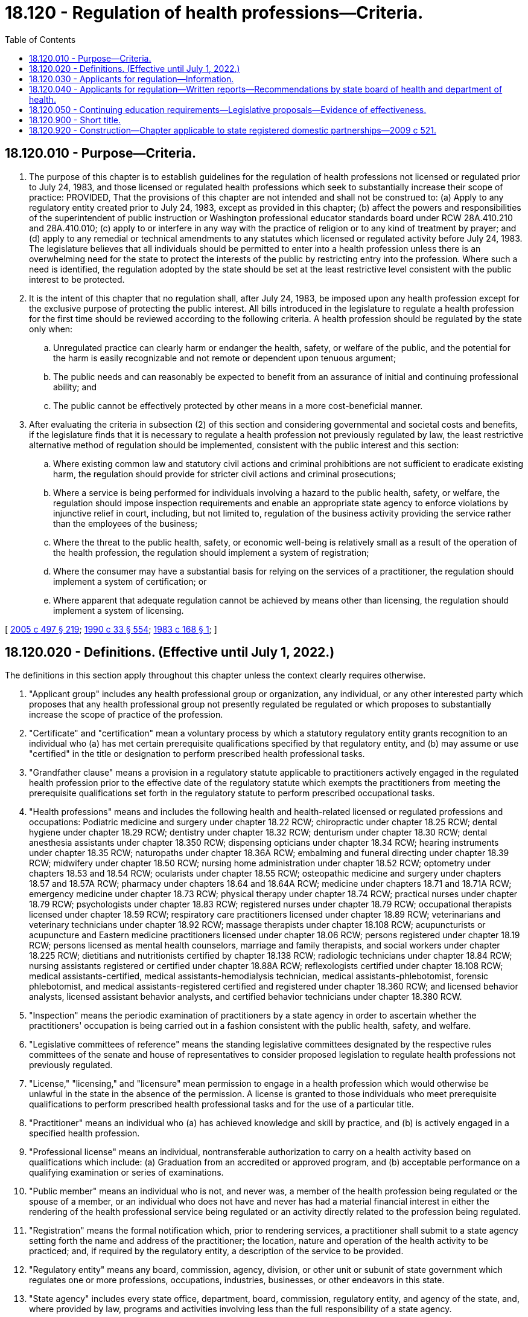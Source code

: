 = 18.120 - Regulation of health professions—Criteria.
:toc:

== 18.120.010 - Purpose—Criteria.
. The purpose of this chapter is to establish guidelines for the regulation of health professions not licensed or regulated prior to July 24, 1983, and those licensed or regulated health professions which seek to substantially increase their scope of practice: PROVIDED, That the provisions of this chapter are not intended and shall not be construed to: (a) Apply to any regulatory entity created prior to July 24, 1983, except as provided in this chapter; (b) affect the powers and responsibilities of the superintendent of public instruction or Washington professional educator standards board under RCW 28A.410.210 and 28A.410.010; (c) apply to or interfere in any way with the practice of religion or to any kind of treatment by prayer; and (d) apply to any remedial or technical amendments to any statutes which licensed or regulated activity before July 24, 1983. The legislature believes that all individuals should be permitted to enter into a health profession unless there is an overwhelming need for the state to protect the interests of the public by restricting entry into the profession. Where such a need is identified, the regulation adopted by the state should be set at the least restrictive level consistent with the public interest to be protected.

. It is the intent of this chapter that no regulation shall, after July 24, 1983, be imposed upon any health profession except for the exclusive purpose of protecting the public interest. All bills introduced in the legislature to regulate a health profession for the first time should be reviewed according to the following criteria. A health profession should be regulated by the state only when:

.. Unregulated practice can clearly harm or endanger the health, safety, or welfare of the public, and the potential for the harm is easily recognizable and not remote or dependent upon tenuous argument;

.. The public needs and can reasonably be expected to benefit from an assurance of initial and continuing professional ability; and

.. The public cannot be effectively protected by other means in a more cost-beneficial manner.

. After evaluating the criteria in subsection (2) of this section and considering governmental and societal costs and benefits, if the legislature finds that it is necessary to regulate a health profession not previously regulated by law, the least restrictive alternative method of regulation should be implemented, consistent with the public interest and this section:

.. Where existing common law and statutory civil actions and criminal prohibitions are not sufficient to eradicate existing harm, the regulation should provide for stricter civil actions and criminal prosecutions;

.. Where a service is being performed for individuals involving a hazard to the public health, safety, or welfare, the regulation should impose inspection requirements and enable an appropriate state agency to enforce violations by injunctive relief in court, including, but not limited to, regulation of the business activity providing the service rather than the employees of the business;

.. Where the threat to the public health, safety, or economic well-being is relatively small as a result of the operation of the health profession, the regulation should implement a system of registration;

.. Where the consumer may have a substantial basis for relying on the services of a practitioner, the regulation should implement a system of certification; or

.. Where apparent that adequate regulation cannot be achieved by means other than licensing, the regulation should implement a system of licensing.

[ http://lawfilesext.leg.wa.gov/biennium/2005-06/Pdf/Bills/Session%20Laws/Senate/5732-S.SL.pdf?cite=2005%20c%20497%20§%20219[2005 c 497 § 219]; http://leg.wa.gov/CodeReviser/documents/sessionlaw/1990c33.pdf?cite=1990%20c%2033%20§%20554[1990 c 33 § 554]; http://leg.wa.gov/CodeReviser/documents/sessionlaw/1983c168.pdf?cite=1983%20c%20168%20§%201[1983 c 168 § 1]; ]

== 18.120.020 - Definitions. (Effective until July 1, 2022.)
The definitions in this section apply throughout this chapter unless the context clearly requires otherwise.

. "Applicant group" includes any health professional group or organization, any individual, or any other interested party which proposes that any health professional group not presently regulated be regulated or which proposes to substantially increase the scope of practice of the profession.

. "Certificate" and "certification" mean a voluntary process by which a statutory regulatory entity grants recognition to an individual who (a) has met certain prerequisite qualifications specified by that regulatory entity, and (b) may assume or use "certified" in the title or designation to perform prescribed health professional tasks.

. "Grandfather clause" means a provision in a regulatory statute applicable to practitioners actively engaged in the regulated health profession prior to the effective date of the regulatory statute which exempts the practitioners from meeting the prerequisite qualifications set forth in the regulatory statute to perform prescribed occupational tasks.

. "Health professions" means and includes the following health and health-related licensed or regulated professions and occupations: Podiatric medicine and surgery under chapter 18.22 RCW; chiropractic under chapter 18.25 RCW; dental hygiene under chapter 18.29 RCW; dentistry under chapter 18.32 RCW; denturism under chapter 18.30 RCW; dental anesthesia assistants under chapter 18.350 RCW; dispensing opticians under chapter 18.34 RCW; hearing instruments under chapter 18.35 RCW; naturopaths under chapter 18.36A RCW; embalming and funeral directing under chapter 18.39 RCW; midwifery under chapter 18.50 RCW; nursing home administration under chapter 18.52 RCW; optometry under chapters 18.53 and 18.54 RCW; ocularists under chapter 18.55 RCW; osteopathic medicine and surgery under chapters 18.57 and 18.57A RCW; pharmacy under chapters 18.64 and 18.64A RCW; medicine under chapters 18.71 and 18.71A RCW; emergency medicine under chapter 18.73 RCW; physical therapy under chapter 18.74 RCW; practical nurses under chapter 18.79 RCW; psychologists under chapter 18.83 RCW; registered nurses under chapter 18.79 RCW; occupational therapists licensed under chapter 18.59 RCW; respiratory care practitioners licensed under chapter 18.89 RCW; veterinarians and veterinary technicians under chapter 18.92 RCW; massage therapists under chapter 18.108 RCW; acupuncturists or acupuncture and Eastern medicine practitioners licensed under chapter 18.06 RCW; persons registered under chapter 18.19 RCW; persons licensed as mental health counselors, marriage and family therapists, and social workers under chapter 18.225 RCW; dietitians and nutritionists certified by chapter 18.138 RCW; radiologic technicians under chapter 18.84 RCW; nursing assistants registered or certified under chapter 18.88A RCW; reflexologists certified under chapter 18.108 RCW; medical assistants-certified, medical assistants-hemodialysis technician, medical assistants-phlebotomist, forensic phlebotomist, and medical assistants-registered certified and registered under chapter 18.360 RCW; and licensed behavior analysts, licensed assistant behavior analysts, and certified behavior technicians under chapter 18.380 RCW.

. "Inspection" means the periodic examination of practitioners by a state agency in order to ascertain whether the practitioners' occupation is being carried out in a fashion consistent with the public health, safety, and welfare.

. "Legislative committees of reference" means the standing legislative committees designated by the respective rules committees of the senate and house of representatives to consider proposed legislation to regulate health professions not previously regulated.

. "License," "licensing," and "licensure" mean permission to engage in a health profession which would otherwise be unlawful in the state in the absence of the permission. A license is granted to those individuals who meet prerequisite qualifications to perform prescribed health professional tasks and for the use of a particular title.

. "Practitioner" means an individual who (a) has achieved knowledge and skill by practice, and (b) is actively engaged in a specified health profession.

. "Professional license" means an individual, nontransferable authorization to carry on a health activity based on qualifications which include: (a) Graduation from an accredited or approved program, and (b) acceptable performance on a qualifying examination or series of examinations.

. "Public member" means an individual who is not, and never was, a member of the health profession being regulated or the spouse of a member, or an individual who does not have and never has had a material financial interest in either the rendering of the health professional service being regulated or an activity directly related to the profession being regulated.

. "Registration" means the formal notification which, prior to rendering services, a practitioner shall submit to a state agency setting forth the name and address of the practitioner; the location, nature and operation of the health activity to be practiced; and, if required by the regulatory entity, a description of the service to be provided.

. "Regulatory entity" means any board, commission, agency, division, or other unit or subunit of state government which regulates one or more professions, occupations, industries, businesses, or other endeavors in this state.

. "State agency" includes every state office, department, board, commission, regulatory entity, and agency of the state, and, where provided by law, programs and activities involving less than the full responsibility of a state agency.

[ http://lawfilesext.leg.wa.gov/biennium/2019-20/Pdf/Bills/Session%20Laws/House/1865-S.SL.pdf?cite=2019%20c%20308%20§%2017[2019 c 308 § 17]; http://lawfilesext.leg.wa.gov/biennium/2017-18/Pdf/Bills/Session%20Laws/House/1614-S2.SL.pdf?cite=2017%20c%20336%20§%2019[2017 c 336 § 19]; http://lawfilesext.leg.wa.gov/biennium/2015-16/Pdf/Bills/Session%20Laws/House/2425-S.SL.pdf?cite=2016%20c%2041%20§%2017[2016 c 41 § 17]; http://lawfilesext.leg.wa.gov/biennium/2015-16/Pdf/Bills/Session%20Laws/Senate/5488-S.SL.pdf?cite=2015%20c%20118%20§%2012[2015 c 118 § 12]; prior:  2012 c 153 § 15; http://lawfilesext.leg.wa.gov/biennium/2011-12/Pdf/Bills/Session%20Laws/Senate/6237-S.SL.pdf?cite=2012%20c%20153%20§%2014[2012 c 153 § 14]; http://lawfilesext.leg.wa.gov/biennium/2011-12/Pdf/Bills/Session%20Laws/Senate/6103-S.SL.pdf?cite=2012%20c%20137%20§%2018[2012 c 137 § 18]; http://lawfilesext.leg.wa.gov/biennium/2011-12/Pdf/Bills/Session%20Laws/Senate/5620-S2.SL.pdf?cite=2012%20c%2023%20§%208[2012 c 23 § 8]; http://lawfilesext.leg.wa.gov/biennium/2009-10/Pdf/Bills/Session%20Laws/Senate/6280-S.SL.pdf?cite=2010%20c%20286%20§%2014[2010 c 286 § 14]; http://lawfilesext.leg.wa.gov/biennium/2001-02/Pdf/Bills/Session%20Laws/Senate/5877-S.SL.pdf?cite=2001%20c%20251%20§%2026[2001 c 251 § 26]; http://lawfilesext.leg.wa.gov/biennium/1999-00/Pdf/Bills/Session%20Laws/House/2452.SL.pdf?cite=2000%20c%2093%20§%2015[2000 c 93 § 15]; http://lawfilesext.leg.wa.gov/biennium/1997-98/Pdf/Bills/Session%20Laws/House/1536-S.SL.pdf?cite=1997%20c%20334%20§%2013[1997 c 334 § 13]; http://lawfilesext.leg.wa.gov/biennium/1995-96/Pdf/Bills/Session%20Laws/House/1627.SL.pdf?cite=1996%20c%20178%20§%209[1996 c 178 § 9]; prior:  1995 c 323 § 15; 1995 c 1 § 18 (Initiative Measure No. 607, approved November 8, 1994); http://lawfilesext.leg.wa.gov/biennium/1993-94/Pdf/Bills/Session%20Laws/House/2676-S.SL.pdf?cite=1994%20sp.s.%20c%209%20§%20718[1994 sp.s. c 9 § 718]; http://leg.wa.gov/CodeReviser/documents/sessionlaw/1989c300.pdf?cite=1989%20c%20300%20§%2014[1989 c 300 § 14]; prior:  1988 c 277 § 12; http://leg.wa.gov/CodeReviser/documents/sessionlaw/1988c267.pdf?cite=1988%20c%20267%20§%2021[1988 c 267 § 21]; prior:  1987 c 512 § 21; http://leg.wa.gov/CodeReviser/documents/sessionlaw/1987c447.pdf?cite=1987%20c%20447%20§%2017[1987 c 447 § 17]; http://leg.wa.gov/CodeReviser/documents/sessionlaw/1987c415.pdf?cite=1987%20c%20415%20§%2016[1987 c 415 § 16]; http://leg.wa.gov/CodeReviser/documents/sessionlaw/1987c412.pdf?cite=1987%20c%20412%20§%2014[1987 c 412 § 14]; prior:  1985 c 326 § 28; http://leg.wa.gov/CodeReviser/documents/sessionlaw/1985c117.pdf?cite=1985%20c%20117%20§%203[1985 c 117 § 3]; prior:  1984 c 279 § 57; http://leg.wa.gov/CodeReviser/documents/sessionlaw/1984c9.pdf?cite=1984%20c%209%20§%2018[1984 c 9 § 18]; http://leg.wa.gov/CodeReviser/documents/sessionlaw/1983c168.pdf?cite=1983%20c%20168%20§%202[1983 c 168 § 2]; ]

== 18.120.030 - Applicants for regulation—Information.
After July 24, 1983, if appropriate, applicant groups shall explain each of the following factors to the extent requested by the legislative committees of reference:

. A definition of the problem and why regulation is necessary:

.. The nature of the potential harm to the public if the health profession is not regulated, and the extent to which there is a threat to public health and safety;

.. The extent to which consumers need and will benefit from a method of regulation identifying competent practitioners, indicating typical employers, if any, of practitioners in the health profession; and

.. The extent of autonomy a practitioner has, as indicated by:

... The extent to which the health profession calls for independent judgment and the extent of skill or experience required in making the independent judgment; and

... The extent to which practitioners are supervised;

. The efforts made to address the problem:

.. Voluntary efforts, if any, by members of the health profession to:

... Establish a code of ethics; or

... Help resolve disputes between health practitioners and consumers; and

.. Recourse to and the extent of use of applicable law and whether it could be strengthened to control the problem;

. The alternatives considered:

.. Regulation of business employers or practitioners rather than employee practitioners;

.. Regulation of the program or service rather than the individual practitioners;

.. Registration of all practitioners;

.. Certification of all practitioners;

.. Other alternatives;

.. Why the use of the alternatives specified in this subsection would not be adequate to protect the public interest; and

.. Why licensing would serve to protect the public interest;

. The benefit to the public if regulation is granted:

.. The extent to which the incidence of specific problems present in the unregulated health profession can reasonably be expected to be reduced by regulation;

.. Whether the public can identify qualified practitioners;

.. The extent to which the public can be confident that qualified practitioners are competent:

... Whether the proposed regulatory entity would be a board composed of members of the profession and public members, or a state agency, or both, and, if appropriate, their respective responsibilities in administering the system of registration, certification, or licensure, including the composition of the board and the number of public members, if any; the powers and duties of the board or state agency regarding examinations and for cause revocation, suspension, and nonrenewal of registrations, certificates, or licenses; the promulgation of rules and canons of ethics; the conduct of inspections; the receipt of complaints and disciplinary action taken against practitioners; and how fees would be levied and collected to cover the expenses of administering and operating the regulatory system;

... If there is a grandfather clause, whether such practitioners will be required to meet the prerequisite qualifications established by the regulatory entity at a later date;

... The nature of the standards proposed for registration, certification, or licensure as compared with the standards of other jurisdictions;

... Whether the regulatory entity would be authorized to enter into reciprocity agreements with other jurisdictions;

.. The nature and duration of any training including, but not limited to, whether the training includes a substantial amount of supervised field experience; whether training programs exist in this state; if there will be an experience requirement; whether the experience must be acquired under a registered, certificated, or licensed practitioner; whether there are alternative routes of entry or methods of meeting the prerequisite qualifications; whether all applicants will be required to pass an examination; and, if an examination is required, by whom it will be developed and how the costs of development will be met; and

.. What additional training programs are anticipated to be necessary to assure training accessible statewide; the anticipated time required to establish the additional training programs; the types of institutions capable of providing the training; a description of how training programs will meet the needs of the expected workforce, including reentry workers, minorities, placebound students, and others;

.. Assurance of the public that practitioners have maintained their competence:

... Whether the registration, certification, or licensure will carry an expiration date; and

... Whether renewal will be based only upon payment of a fee, or whether renewal will involve reexamination, peer review, or other enforcement;

. The extent to which regulation might harm the public:

.. The extent to which regulation will restrict entry into the health profession:

... Whether the proposed standards are more restrictive than necessary to insure safe and effective performance; and

... Whether the proposed legislation requires registered, certificated, or licensed practitioners in other jurisdictions who migrate to this state to qualify in the same manner as state applicants for registration, certification, and licensure when the other jurisdiction has substantially equivalent requirements for registration, certification, or licensure as those in this state; and

.. Whether there are similar professions to that of the applicant group which should be included in, or portions of the applicant group which should be excluded from, the proposed legislation;

. The maintenance of standards:

.. Whether effective quality assurance standards exist in the health profession, such as legal requirements associated with specific programs that define or enforce standards, or a code of ethics; and

.. How the proposed legislation will assure quality:

... The extent to which a code of ethics, if any, will be adopted; and

... The grounds for suspension or revocation of registration, certification, or licensure;

. A description of the group proposed for regulation, including a list of associations, organizations, and other groups representing the practitioners in this state, an estimate of the number of practitioners in each group, and whether the groups represent different levels of practice; and

. The expected costs of regulation:

.. The impact registration, certification, or licensure will have on the costs of the services to the public;

.. The cost to the state and to the general public of implementing the proposed legislation; and

.. The cost to the state and the members of the group proposed for regulation for the required education, including projected tuition and expenses and expected increases in training programs, staffing, and enrollments at state training institutions.

[ http://lawfilesext.leg.wa.gov/biennium/1991-92/Pdf/Bills/Session%20Laws/House/1960-S.SL.pdf?cite=1991%20c%20332%20§%206[1991 c 332 § 6]; http://leg.wa.gov/CodeReviser/documents/sessionlaw/1983c168.pdf?cite=1983%20c%20168%20§%203[1983 c 168 § 3]; ]

== 18.120.040 - Applicants for regulation—Written reports—Recommendations by state board of health and department of health.
Applicant groups shall submit a written report explaining the factors enumerated in RCW 18.120.030 to the legislative committees of reference, copies of which shall be sent to the state board of health and the department of health for review and comment. The state board of health and the department of health shall make recommendations based on the report submitted by applicant groups to the extent requested by the legislative committees.

[ http://leg.wa.gov/CodeReviser/documents/sessionlaw/1989ex1c9.pdf?cite=1989%201st%20ex.s.%20c%209%20§%20305[1989 1st ex.s. c 9 § 305]; http://leg.wa.gov/CodeReviser/documents/sessionlaw/1984c279.pdf?cite=1984%20c%20279%20§%2059[1984 c 279 § 59]; ]

== 18.120.050 - Continuing education requirements—Legislative proposals—Evidence of effectiveness.
Requirements for licensees to engage in continuing education as a condition of continued licensure has not been proven to be an effective method of guaranteeing or improving the competence of licensees or the quality of care received by the consumer. The legislature has serious reservations concerning the appropriateness of mandated continuing education. Any legislative proposal which contains a continuing education requirement should be accompanied by evidence that such a requirement has been proven effective for the profession addressed in the legislation.

[ http://leg.wa.gov/CodeReviser/documents/sessionlaw/1984c279.pdf?cite=1984%20c%20279%20§%2058[1984 c 279 § 58]; ]

== 18.120.900 - Short title.
This chapter may be known and cited as the Washington regulation of health professions act.

[ http://leg.wa.gov/CodeReviser/documents/sessionlaw/1983c168.pdf?cite=1983%20c%20168%20§%204[1983 c 168 § 4]; ]

== 18.120.920 - Construction—Chapter applicable to state registered domestic partnerships—2009 c 521.
For the purposes of this chapter, the terms spouse, marriage, marital, husband, wife, widow, widower, next of kin, and family shall be interpreted as applying equally to state registered domestic partnerships or individuals in state registered domestic partnerships as well as to marital relationships and married persons, and references to dissolution of marriage shall apply equally to state registered domestic partnerships that have been terminated, dissolved, or invalidated, to the extent that such interpretation does not conflict with federal law. Where necessary to implement chapter 521, Laws of 2009, gender-specific terms such as husband and wife used in any statute, rule, or other law shall be construed to be gender neutral, and applicable to individuals in state registered domestic partnerships.

[ http://lawfilesext.leg.wa.gov/biennium/2009-10/Pdf/Bills/Session%20Laws/Senate/5688-S2.SL.pdf?cite=2009%20c%20521%20§%2050[2009 c 521 § 50]; ]

